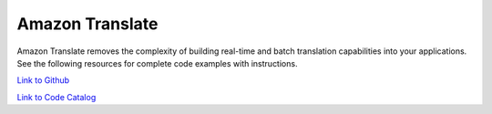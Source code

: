 .. Copyright Amazon.com, Inc. or its affiliates. All Rights Reserved.

   This work is licensed under a Creative Commons Attribution-NonCommercial-ShareAlike 4.0
   International License (the "License"). You may not use this file except in compliance with the
   License. A copy of the License is located at http://creativecommons.org/licenses/by-nc-sa/4.0/.

   This file is distributed on an "AS IS" BASIS, WITHOUT WARRANTIES OR CONDITIONS OF ANY KIND,
   either express or implied. See the License for the specific language governing permissions and
   limitations under the License.

################
Amazon Translate 
################

.. meta::
   :description: How to use the AWS SDK for Java to work with Amazon Translate 
   :keywords: AWS for Java SDK code examples, Amazon Translate 


Amazon Translate removes the complexity of building real-time and batch translation capabilities into your applications. See the following resources for complete code examples with instructions. 

`Link to Github <https://github.com/awsdocs/aws-doc-sdk-examples/tree/master/javav2/example_code/translate>`_ 

`Link to Code Catalog <https://docs.aws.amazon.com/code-samples/latest/catalog/code-catalog-javav2-example_code-translate.html>`_ 


